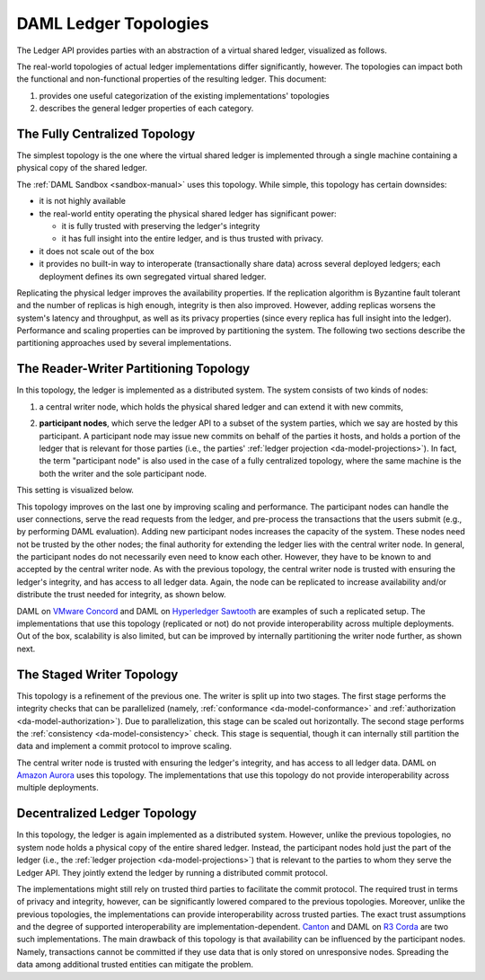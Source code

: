 .. Copyright (c) 2019 Digital Asset (Switzerland) GmbH and/or its affiliates. All rights reserved.
.. SPDX-License-Identifier: Apache-2.0

.. _daml-ledger-topologies:

DAML Ledger Topologies
######################

The Ledger API provides parties with an abstraction of a virtual shared ledger, visualized as follows.

.. image:: ./ledger-model/images/da-ledger-model.svg
   :width: 80%
   :align: center

The real-world topologies of actual ledger implementations differ significantly, however.
The topologies can impact both the functional and non-functional properties of the resulting ledger.
This document:

1. provides one useful categorization of the existing implementations' topologies
2. describes the general ledger properties of each category.

.. _centralized-topology:

The Fully Centralized Topology
******************************

The simplest topology is the one where the virtual shared ledger is implemented through a single machine containing a physical copy of the shared ledger.

.. image:: ./images/ledger-topologies/physical-shared-ledger.svg
   :width: 80%
   :align: center

The :ref:`DAML Sandbox <sandbox-manual>` uses this topology.
While simple, this topology has certain downsides:

- it is not highly available

- the real-world entity operating the physical shared ledger has significant power:

  - it is fully trusted with preserving the ledger's integrity
  - it has full insight into the entire ledger, and is thus trusted with privacy.

- it does not scale out of the box

- it provides no built-in way to interoperate (transactionally share data) across several deployed ledgers; each deployment defines its own segregated virtual shared ledger.

Replicating the physical ledger improves the availability properties.
If the replication algorithm is Byzantine fault tolerant and the number of replicas is high enough, integrity is then also improved.
However, adding replicas worsens the system's latency and throughput, as well as its privacy properties (since every replica has full insight into the ledger).
Performance and scaling properties can be improved by partitioning the system.
The following two sections describe the partitioning approaches used by several implementations.

.. _reader-writer-topology:

The Reader-Writer Partitioning Topology
***************************************

In this topology, the ledger is implemented as a distributed system.
The system consists of two kinds of nodes:

1. a central writer node, which holds the physical shared ledger and can extend it with new commits,

.. _participant-node-def:

2. **participant nodes**, which serve the ledger API to a subset of the system parties, which we say are hosted by this participant.
   A participant node may issue new commits on behalf of the parties it hosts, and holds a portion of the ledger that is relevant for those parties (i.e., the parties' :ref:`ledger projection <da-model-projections>`).
   In fact, the term "participant node" is also used in the case of a fully centralized topology, where the same machine is the both the writer and the sole participant node.

This setting is visualized below.

.. image:: ./images/ledger-topologies/centralized-writer-topology.svg
   :align: center

This topology improves on the last one by improving scaling and performance.
The participant nodes can handle the user connections, serve the read requests from the ledger, and pre-process the transactions that the users submit (e.g., by performing DAML evaluation).
Adding new participant nodes increases the capacity of the system.
These nodes need not be trusted by the other nodes; the final authority for extending the ledger lies with the central writer node.
In general, the participant nodes do not necessarily even need to know each other.
However, they have to be known to and accepted by the central writer node.
As with the previous topology, the central writer node is trusted with ensuring the ledger's integrity, and has access to all ledger data.
Again, the node can be replicated to increase availability and/or distribute the trust needed for integrity, as shown below.

.. image:: ./images/ledger-topologies/replicated-writer-topology.svg
   :align: center

DAML on `VMware Concord <https://blogs.vmware.com/blockchain>`__ and DAML on `Hyperledger Sawtooth <https://sawtooth.hyperledger.org/>`__ are examples of such a replicated setup.
The implementations that use this topology (replicated or not) do not provide interoperability across multiple deployments.
Out of the box, scalability is also limited, but can be improved by internally partitioning the writer node further, as shown next.

.. _staged-writer-topology:

The Staged Writer Topology
**************************

This topology is a refinement of the previous one.
The writer is split up into two stages.
The first stage performs the integrity checks that can be parallelized (namely, :ref:`conformance <da-model-conformance>` and :ref:`authorization <da-model-authorization>`).
Due to parallelization, this stage can be scaled out horizontally.
The second stage performs the :ref:`consistency <da-model-consistency>` check.
This stage is sequential, though it can internally still partition the data and implement a commit protocol to improve scaling.

.. image:: ./images/ledger-topologies/staged-writer-topology.svg
   :align: center

The central writer node is trusted with ensuring the ledger's integrity, and has access to all ledger data.
DAML on `Amazon Aurora <https://aws.amazon.com/rds/aurora/>`__ uses this topology.
The implementations that use this topology do not provide interoperability across multiple deployments.

.. _decentralized-ledger-topology:

Decentralized Ledger Topology
*****************************

In this topology, the ledger is again implemented as a distributed system.
However, unlike the previous topologies, no system node holds a physical copy of the entire shared ledger.
Instead, the participant nodes hold just the part of the ledger (i.e., the :ref:`ledger projection <da-model-projections>`) that is relevant to the parties to whom they serve the Ledger API.
They jointly extend the ledger by running a distributed commit protocol.

.. image:: ./images/ledger-topologies/partitioned-ledger-topology.svg
   :align: center

The implementations might still rely on trusted third parties to facilitate the commit protocol.
The required trust in terms of privacy and integrity, however, can be significantly lowered compared to the previous topologies.
Moreover, unlike the previous topologies, the implementations can provide interoperability across trusted parties.
The exact trust assumptions and the degree of supported interoperability are implementation-dependent.
`Canton <http://canton.io>`__ and DAML on `R3 Corda <https://www.corda.net>`__ are two such implementations.
The main drawback of this topology is that availability can be influenced by the participant nodes.
Namely, transactions cannot be committed if they use data that is only stored on unresponsive nodes.
Spreading the data among additional trusted entities can mitigate the problem.
